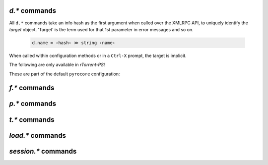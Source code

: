 .. _d-commands:

`d.*` commands
^^^^^^^^^^^^^^^^^^^^^^^^^^

All ``d.*`` commands take an info hash as the first argument when called over the XMLRPC API,
to uniquely identify the *target* object. ‘Target’ is the term used for that 1st parameter in
error messages and so on.

  .. code-block:: ini

     d.name = ‹hash› ≫ string ‹name›

When called within configuration methods or in a ``Ctrl-X`` prompt, the target is implicit.


.. glossary::

    d.name
    d.base_filename
    d.base_path
    d.directory
    d.directory.set
    d.directory_base
    d.directory_base.set

        .. code-block:: ini

            d.name = ‹hash› ≫ string ‹name›
            d.base_filename = ‹hash› ≫ string ‹basename›
            d.base_path = ‹hash› ≫ string ‹path›
            d.directory = ‹hash› ≫ string ‹path›
            d.directory_base = ‹hash› ≫ string ‹path›
            d.directory.set = ‹hash›, ‹path› ≫ 0
            d.directory_base.set = ‹hash›, ‹path› ≫ 0

        These commands return various forms of an item's data path and name,
        and the last two can change the path, and sometimes the name in the file system.
        Note that *rTorrent-PS* can also change the displayed name,
        by setting the ``displayname`` custom attribute using :term:`d.custom.set`.

        Basics:

            * ``d.base_filename`` is always the basename of ``d.base_path``.
            * ``d.directory_base`` and ``d.directory`` are always the same.
            * ``d.base_filename`` and ``d.base_path`` are empty on closed items,
              after a restart, i.e. not too useful (since 0.9.1 or so).

        Behaviour when ``d.directory.set`` + ``d.directory_base.set`` are used (tested with 0.9.4):

            * ``d.base_path`` always remains unchanged, and item gets closed.
            * ``d.start`` sets ``d.base_path`` if resume data is ok.
            * ‘single’ file items (no containing folder, see :term:`d.is_multi_file`):

                * ``d.directory[_base].set`` → ``d.name`` is **never** appended (only in ``d.base_path``).
                * after start, ``d.base_path`` := ``d.directory/d.name``.

            * ‘multi’ items (and yes, they can contain just one file):

                * ``d.directory.set`` → ``d.name`` is appended.
                * ``d.directory_base.set`` → ``d.name`` is **not** appended
                  (i.e. item renamed to last path part).
                * after start, ``d.base_path`` := ``d.directory``.

        Making sense of it (trying to at least):

            * ``d.directory`` is *always* a directory (thus, single items
              auto-append ``d.name`` in ``d.base_path`` and cannot be renamed).
            * ``d.directory_base.set`` means set path **plus** basename together
              for a multi item (thus allowing a rename).
            * only ``d.directory.set`` behaves consistently for single+multi,
              regarding the end result in ``d.base_path``.

        The definition below is useful, since it *always* contains a valid path to an item's data,
        and can be used in place of the unreliable ``d.base_path``.

        .. code-block:: ini

            # Return path to item data (never empty, unlike `d.base_path`);
            # multi-file items return a path ending with a '/'.
            method.insert = d.data_path, simple,\
                "if=(d.is_multi_file),\
                    (cat, (d.directory), /),\
                    (cat, (d.directory), /, (d.name))"


    d.is_active
    d.is_open
    d.open
    d.pause
    d.resume
    d.close
    d.close.directly
    d.start
    d.state
    d.state_changed
    d.state_counter
    d.stop
    d.try_close
    d.try_start
    d.try_stop

        **TODO**


    d.loaded_file
    d.tied_to_file
    d.tied_to_file.set

        **TODO**

    d.accepting_seeders
    d.accepting_seeders.disable
    d.accepting_seeders.enable

        **TODO**

    d.bitfield
    d.bytes_done
    d.check_hash

        **TODO**

    d.chunk_size

        .. code-block:: ini

            d.chunk_size = ‹hash› ≫ value ‹size›

        Returns the item's chunk size in bytes (also known as the “piece size”).


    d.chunks_hashed
    d.chunks_seen

        **TODO**

    d.complete
    d.completed_bytes
    d.completed_chunks

        **TODO**

    d.connection_current
    d.connection_current.set
    d.connection_leech
    d.connection_seed

        **TODO**

    d.create_link
    d.delete_link
    d.delete_tied
    d.creation_date

        **TODO**

    d.custom
    d.custom.set
    d.custom_throw
    d.custom1
    d.custom1.set
    d.custom2…5
    d.custom2…5.set

        **TODO**

    d.disconnect.seeders

        **TODO**

    d.down.choke_heuristics
    d.down.choke_heuristics.leech
    d.down.choke_heuristics.seed
    d.down.choke_heuristics.set

        **TODO**

    d.down.rate
    d.down.total

        **TODO**

    d.downloads_max
    d.downloads_max.set
    d.downloads_min
    d.downloads_min.set

        **TODO**

    d.erase
    d.free_diskspace

        **TODO**

    d.group
    d.group.name
    d.group.set

        **TODO**

    d.hash
    d.hashing
    d.hashing_failed
    d.hashing_failed.set

        **TODO**

    d.ignore_commands
    d.ignore_commands.set

        **TODO**

    d.incomplete
    d.is_hash_checked
    d.is_hash_checking
    d.is_meta
    d.is_multi_file
    d.is_not_partially_done
    d.is_partially_done
    d.is_pex_active
    d.is_private

        **TODO**

    d.left_bytes
    d.load_date
    d.local_id
    d.local_id_html

        **TODO**

    d.max_file_size
    d.max_file_size.set

        **TODO**

    d.max_size_pex
    d.message
    d.message.set
    d.mode
    d.multicall2

        **TODO**

    d.peer_exchange
    d.peer_exchange.set

        **TODO**

    d.peers_accounted
    d.peers_complete
    d.peers_connected

        **TODO**

    d.peers_max
    d.peers_max.set
    d.peers_min
    d.peers_min.set
    d.peers_not_connected

        **TODO**

    d.priority
    d.priority.set
    d.priority_str

        **TODO**

    d.ratio

        **TODO**

    d.save_full_session

        Flushes the item's state to files in the session directory (if enabled).
        This writes *all* files that contribute to an item's state, i.e. the ‘full’ state.

        See also :term:`session.save`.


    d.save_resume

        **TODO**

    d.size_bytes
    d.size_chunks
    d.size_files
    d.size_pex
    d.skip.rate
    d.skip.total
    d.throttle_name
    d.throttle_name.set
    d.timestamp.finished
    d.timestamp.started
    d.tracker.insert
    d.tracker.send_scrape
    d.tracker_announce
    d.tracker_focus
    d.tracker_numwant
    d.tracker_numwant.set
    d.tracker_size
    d.up.choke_heuristics
    d.up.choke_heuristics.leech
    d.up.choke_heuristics.seed
    d.up.choke_heuristics.set
    d.up.rate
    d.up.total

        **TODO**

    d.update_priorities

        After a scripted change to priorities using :term:`f.priority.set`,
        this command **must** be called. It updates the internal state of a
        download item based on the new priority settings.

    d.uploads_max
    d.uploads_max.set
    d.uploads_min
    d.uploads_min.set

        **TODO**

    d.views
    d.views.has
    d.views.push_back
    d.views.push_back_unique
    d.views.remove

        **TODO**

    d.wanted_chunks

        **TODO**


The following are only available in *rTorrent-PS*!

.. glossary::

    d.tracker_domain

        Returns the (shortened) tracker domain of the given download item. The
        chosen tracker is the first HTTP one with active peers (seeders or
        leechers), or else the first one.

        .. code-block:: ini

            # Trackers view (all items, sorted by tracker domain and then name).
            # This will ONLY work if you use rTorrent-PS!
            view.add          = trackers
            view.sort_new     = trackers, "compare=,d.tracker_domain=,d.name="
            view.sort_current = trackers, "compare=,d.tracker_domain=,d.name="


These are part of the default ``pyrocore`` configuration:

.. glossary::

    d.data_path
    d.session_file
    d.tracker.bump_scrape
    d.timestamp.downloaded
    d.last_active

        **TODO**


.. _f-commands:

`f.*` commands
^^^^^^^^^^^^^^^^^^^^^^^^^^

.. glossary::

    f.completed_chunks
    f.frozen_path
    f.is_create_queued
    f.is_created
    f.is_open
    f.is_resize_queued
    f.last_touched
    f.match_depth_next
    f.match_depth_prev
    f.multicall
    f.offset
    f.path
    f.path_components
    f.path_depth
    f.prioritize_first
    f.prioritize_first.disable
    f.prioritize_first.enable
    f.prioritize_last
    f.prioritize_last.disable
    f.prioritize_last.enable

        **TODO**

    f.priority
    f.priority.set

        **TODO**

        See also :term:`d.update_priorities`.

    f.range_first
    f.range_second
    f.set_create_queued
    f.set_resize_queued
    f.size_bytes
    f.size_chunks
    f.unset_create_queued
    f.unset_resize_queued

        **TODO**


.. _p-commands:

`p.*` commands
^^^^^^^^^^^^^^^^^^^^^^^^^^

.. glossary::

    p.address
    p.banned
    p.banned.set
    p.call_target
    p.client_version
    p.completed_percent
    p.disconnect
    p.disconnect_delayed
    p.down_rate
    p.down_total
    p.id
    p.id_html
    p.is_encrypted
    p.is_incoming
    p.is_obfuscated
    p.is_preferred
    p.is_snubbed
    p.is_unwanted
    p.multicall
    p.options_str
    p.peer_rate
    p.peer_total
    p.port
    p.snubbed
    p.snubbed.set
    p.up_rate
    p.up_total

        **TODO**


.. _t-commands:

`t.*` commands
^^^^^^^^^^^^^^^^^^^^^^^^^^

.. glossary::

    t.activity_time_last
    t.activity_time_next
    t.can_scrape
    t.disable
    t.enable
    t.failed_counter
    t.failed_time_last
    t.failed_time_next
    t.group
    t.id
    t.is_busy
    t.is_enabled
    t.is_enabled.set
    t.is_extra_tracker
    t.is_open
    t.is_usable
    t.latest_event
    t.latest_new_peers
    t.latest_sum_peers
    t.min_interval
    t.multicall
    t.normal_interval
    t.scrape_complete
    t.scrape_counter
    t.scrape_downloaded
    t.scrape_incomplete
    t.scrape_time_last
    t.success_counter
    t.success_time_last
    t.success_time_next
    t.type
    t.url

        **TODO**


.. _load-commands:

`load.*` commands
^^^^^^^^^^^^^^^^^^^^^^^^^^

.. glossary::

    load.normal
    load.verbose

        **TODO**

    load.start
    load.start_verbose

        **TODO**

    load.raw
    load.raw_start
    load.raw_start_verbose
    load.raw_verbose

        **TODO**


.. _session-commands:

`session.*` commands
^^^^^^^^^^^^^^^^^^^^

.. glossary::

    session.name
    session.name.set
    session

        **TODO**

    session.on_completion
    session.on_completion.set

        **TODO**

    session.path
    session.path.set

        **TODO**


    session.save

        **TODO**

        :term:`d.save_full_session` saves the state of a single item.


    session.use_lock
    session.use_lock.set

        **TODO**


.. END cmd-items
